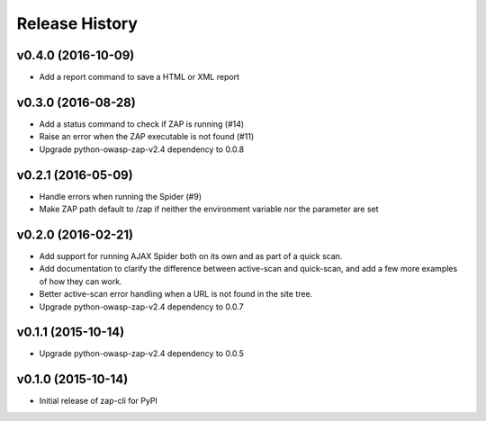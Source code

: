 Release History
===============

v0.4.0 (2016-10-09)
-------------------
* Add a report command to save a HTML or XML report

v0.3.0 (2016-08-28)
-------------------
* Add a status command to check if ZAP is running (#14)
* Raise an error when the ZAP executable is not found (#11)
* Upgrade python-owasp-zap-v2.4 dependency to 0.0.8

v0.2.1 (2016-05-09)
-------------------
* Handle errors when running the Spider (#9)
* Make ZAP path default to /zap if neither the environment variable nor the
  parameter are set

v0.2.0 (2016-02-21)
-------------------
* Add support for running AJAX Spider both on its own and as part of a
  quick scan.
* Add documentation to clarify the difference between active-scan and
  quick-scan, and add a few more examples of how they can work.
* Better active-scan error handling when a URL is not found in the site tree.
* Upgrade python-owasp-zap-v2.4 dependency to 0.0.7

v0.1.1 (2015-10-14)
-------------------
* Upgrade python-owasp-zap-v2.4 dependency to 0.0.5

v0.1.0 (2015-10-14)
-------------------
* Initial release of zap-cli for PyPI
